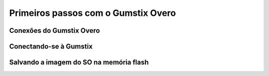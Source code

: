 Primeiros passos com o Gumstix Overo
=====================================

Conexões do Gumstix Overo
~~~~~~~~~~~~~~~~~~~~~~~~~

Conectando-se à Gumstix
~~~~~~~~~~~~~~~~~~~~~~~

Salvando a imagem do SO na memória flash
~~~~~~~~~~~~~~~~~~~~~~~~~~~~~~~~~~~~~~~~